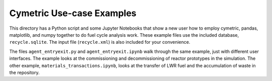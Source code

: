 Cymetric Use-case Examples
===========================

This directory has a Python script and some Jupyter Notebooks that show a new user how to employ cymetric,
pandas, matplotlib, and numpy together to do fuel cycle analysis work. 
These example files use the included database, ``recycle.sqlite``. The input file (``recycle.xml``) is also included for
your convenience. 

The files ``agent_entryexit.py`` and ``agent_entryexit.ipynb`` walk through the same example, just with different 
user interfaces. The example looks at the commissioning and decommissioning of reactor prototypes in the simulation. 
The other example, ``materials_transactions.ipynb``, looks at the transfer of LWR fuel and the accumulation of waste in 
the repository. 
